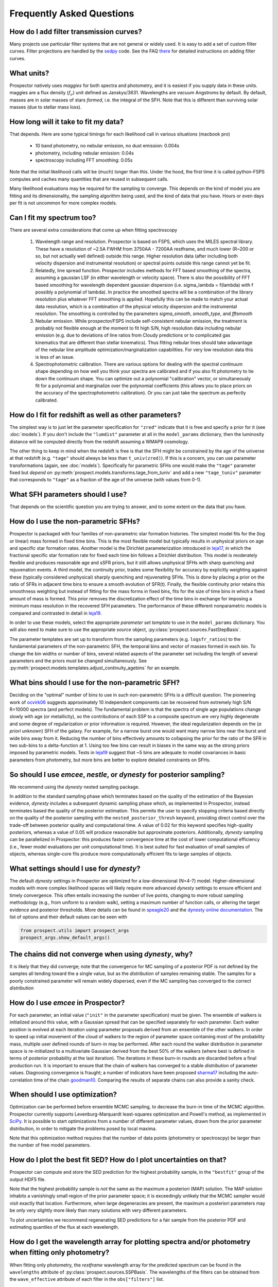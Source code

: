 Frequently Asked Questions
==========================

How do I add filter transmission curves?
----------------------------------------
Many projects use particular filter systems that are not general or widely used.
It is easy to add a set of custom filter curves. Filter projections are handled
by the `sedpy <https://github.com/bd-j/sedpy>`_ code. See the FAQ `there
<https:github.com/bd-j/sedpy/blob/main/docs/faq.rst>`_ for detailed instructions
on adding filter curves.


What units?
-----------
Prospector natively uses *maggies* for both spectra and photometry, and it is
easiest if you supply data in these units. maggies are a flux density (:math:`f_{\nu}`) unit
defined as Janskys/3631. Wavelengths are *vacuum* Angstroms by default. By
default, masses are in solar masses of stars *formed*, i.e. the integral of the
SFH. Note that this is different than surviving solar masses (due to stellar
mass loss).


How long will it take to fit my data?
-------------------------------------
That depends.
Here are some typical timings for each likelihood call in various situations (macbook pro)

   + 10 band photometry, no nebular emission, no dust emission: 0.004s
   + photometry, including nebular emission: 0.04s
   + spectroscopy including FFT smoothing: 0.05s


Note that the initial likelihood calls will be (much) longer than this.  Under
the hood, the first time it is called python-FSPS computes and caches many
quantities that are reused in subsequent calls.

Many likelihood evaluations may be required for the sampling to converge. This
depends on the kind of model you are fitting and its dimensionality, the
sampling algorithm being used, and the kind of data that you have.  Hours or
even days per fit is not uncommon for more complex models.


Can I fit my spectrum too?
--------------------------
There are several extra considerations that come up when fitting spectroscopy

   1) Wavelength range and resolution.
      Prospector is based on FSPS, which uses the MILES spectral library. These
      have a resolution of ~2.5A FWHM from 3750AA - 7200AA restframe, and much
      lower (R~200 or so, but not actually well defined) outside this range.
      Higher resolution data (after including both velocity dispersion and
      instrumental resolution) or spectral points outside this range cannot yet
      be fit.

   2) Relatedly, line spread function.
      Prospector includes methods for FFT based smoothing of the spectra,
      assuming a gaussian LSF (in either wavelength or velocity space). There is
      also the possibility of FFT based smoothing for wavelength dependent
      gaussian dispersion (i.e. sigma_lambda = f(lambda) with f possibly a
      polynomial of lambda). In practice the smoothed spectra will be a
      combination of the library resolution plus whatever FFT smoothing is
      applied. Hopefully this can be made to match your actual data resolution,
      which is a combination of the physical velocity dispersion and the
      instrumental resolution. The smoothing is controlled by the parameters
      `sigma_smooth`, `smooth_type`, and `fftsmooth`

   3) Nebular emission.
      While prospector/FSPS include self-consistent nebular emission, the
      treatment is probably not flexible enough at the moment to fit high S/N,
      high resolution data including nebular emission (e.g. due to deviations of
      line ratios from Cloudy predictions or to complicated gas kinematics that
      are different than stellar kinematics). Thus fitting nebular lines should
      take adavantage of the nebular line amplitude optimization/marginalization
      capabilities. For very low resolution data this is less of an issue.

   4) Spectrophotometric calibration.
      There are various options for dealing with the spectral continuum shape
      depending on how well you think your spectra are calibrated and if you
      also fit photometry to tie down the continuum shape. You can optimize out
      a polynomial "calibration" vector, or simultaneously fit for a polynomial
      and marginalize over the polynomial coefficients (this allows you to place
      priors on the accuracy of the spectrophotometric calibration). Or you can
      just take the spectrum as perfectly calibrated.


How do I fit for redshift as well as other parameters?
------------------------------------------------------
The simplest way is to just let the parameter specification for ``"zred"``
indicate that it is free and specify a prior for it (see :doc:`models`). If you don't
include the ``"lumdist"`` parameter at all in the ``model_params`` dictionary,
then the luminosity distance will be computed directly from the redshift
assuming a WMAP9 cosmology.

The other thing to keep in mind when the redshift is free is that the SFH might
be constrained by the age of the universe at that redshift (e.g. ``"tage"``
should always be less than ``t_univ(zred)``). If this is a concern, you can use
parameter transformations (again, see :doc:`models`). Specifically for
parametric SFHs one would make the ``"tage"`` parameter fixed but *depend on*
:py:meth:`prospect.models.transforms.tage_from_tuniv` and add a new
``"tage_tuniv"`` parameter that corresponds to ``"tage"`` as a fraction of the
age of the universe (with values from 0-1).


What SFH parameters should I use?
---------------------------------
That depends on the scientific question you are trying to answer,
and to some extent on the data that you have.


How do I use the non-parametric SFHs?
-------------------------------------
|Codename| is packaged with four families of non-parametric star formation
histories.  The simplest model fits for the (log or linear) mass formed in fixed
time bins.  This is the most flexible model but typically results in unphysical
priors on age and specific star formation rates.  Another model is the Dirichlet
parameterization introduced in
`leja17 <https://ui.adsabs.harvard.edu/abs/2017ApJ...837..170L/abstract>`_,
in which the fractional specific star formation rate for fixed each time bin
follows a Dirichlet distribution. This model is moderately flexible and produces
reasonable age and sSFR priors, but it still allows unphysical SFHs with sharp
quenching and rejuvenation events.  A third model, the continuity prior, trades
some flexibility for accuracy by explicitly weighting against these (typically
considered unphysical) sharply quenching and rejuvenating SFHs. This is done by
placing a prior on the ratio of SFRs in adjacent time bins to ensure a smooth
evolution of SFR(t). Finally, the flexible continuity prior retains this
smoothness weighting but instead of fitting for the mass forms in fixed bins,
fits for the size of time bins in which a fixed amount of mass is formed.  This
prior removes the discretization effect of the time bins in exchange for
imposing a minimum mass resolution in the recovered SFH parameters.  The
performance of these different nonparametric models is compared and contrasted
in detail in
`leja19 <https://ui.adsabs.harvard.edu/abs/2019ApJ...873...44C/abstract>`_.

In order to use these models, select the appropriate *parameter set template* to
use in the ``model_params`` dictionary.  You will also need to make sure to use
the appropriate *source* object, :py:class:`prospect.sources.FastStepBasis`.

The parameter templates are set up to transform from the sampling parameters
(e.g. ``logsfr_ratios``) to the fundamental parameters of the non-parametric
SFH, the temporal bins and  vector of masses formed in each bin.  To change the
bin widths or number of bins, several related aspects of the parameter set
including the length of several parameters and the priors must be changed
simultaneously.  See
:py:meth:`prospect.models.templates.adjust_continuity_agebins` for an example.


What bins should I use for the non-parametric SFH?
--------------------------------------------------
Deciding on the "optimal" number of bins to use in such non-parametric SFHs is a
difficult question.  The pioneering work of
`ocvirk06 <https://ui.adsabs.harvard.edu/abs/2006MNRAS.365...46O/abstract>`_
suggests approximately 10 independent components can be recovered from extremely
high S/N R=10000 spectra (and perfect models). The fundamental problem is that
the spectra of single age populations change slowly with age (or metallicity),
so the contributions of each SSP to a composite spectrum are very highly
degenerate and some degree of regularization or prior information is required.
However, the ideal regularization depends on the (*a priori* unknown) SFH of the
galaxy.  For example, for a narrow burst one would want many narrow bins near
the burst and wide bins away from it. Reducing the number of bins effectively
amounts to collapsing the prior for the ratio of the SFR in two sub-bins to a
delta-function at 1.  Using too few bins can result in biases in the same way as
the strong priors imposed by parametric models. Tests in
`leja19 <https://ui.adsabs.harvard.edu/abs/2019ApJ...873...44C/abstract>`_
suggest that ~5 bins are adequate to model covariances in basic parameters from
photometry, but more bins are better to explore detailed constraints on SFHs.


So should I use `emcee`, `nestle`, or `dynesty` for posterior sampling?
-----------------------------------------------------------------------
We recommend using the `dynesty` nested sampling package.

In addition to the standard sampling phase which terminates based on the quality
of the estimation of the Bayesian evidence, `dynesty` includes a subsequent
dynamic sampling phase which, as implemented in |Codename|, instead terminates
based the quality of the posterior estimation. This permits the user to specify
stopping criteria based directly on the quality of the posterior sampling with
the ``nested_posterior_thresh`` keyword, providing direct control over the
trade-off between posterior quality and computational time. A value of 0.02 for
this keyword specifies high-quality posteriors, whereas a value of 0.05 will
produce reasonable but approximate posteriors. Additionally, `dynesty` sampling
can be parallelized in |Codename|: this produces faster convergence time at the
cost of lower computational efficiency (i.e., fewer model evaluations per unit
computational time). It is best suited for fast evaluation of small samples of
objects, whereas single-core fits produce more computationally efficient fits to
large samples of objects.


What settings should I use for `dynesty`?
-----------------------------------------
The default `dynesty` settings in |Codename| are optimized for a
low-dimensional (N=4-7) model. Higher-dimensional models with more complex
likelihood spaces will likely require more advanced `dynesty` settings to
ensure efficient and timely convergence. This often entails increasing the
number of live points, changing to more robust sampling methodology (e.g., from
uniform to a random walk), setting a maximum number of function calls, or
altering the target evidence and posterior thresholds. More details can be found
in `speagle20 <https://ui.adsabs.harvard.edu/abs/2020MNRAS.493.3132S/abstract>`_
and the `dynesty online documentation <https://dynesty.readthedocs.io/en/latest/faq.html>`_.
The list of options and their default values can be seen with

.. code-block:: python

        from prospect.utils import prospect_args
        prospect_args.show_default_args()


The chains did not converge when using `dynesty`, why?
------------------------------------------------------
It is likely that they did converge; note that the convergence for MC sampling
of a posterior PDF is not defined by the samples all tending toward the a single
value, but as the *distribution* of samples remaining stable.  The samples for a
poorly constrained parameter will remain widely dispersed, even if the MC
sampling has converged to the correct *distribution*


How do I use `emcee` in |Codename|?
-----------------------------------
For each parameter, an initial value (``"init"`` in the parameter specification)
must be given.  The ensemble of walkers is initialized around this value, with a
Gaussian spread that can be specified separately for each parameter.  Each
walker position is evolved at each iteration using parameter proposals derived
from an ensemble of the other walkers. In order to speed up initial movement of
the cloud of walkers to the region of parameter space containing most of the
probability mass, multiple user defined rounds of burn-in may be performed.
After each round the walker distribution in parameter space is re-initialized to
a multivariate Gaussian derived from the best 50% of the walkers (where best is
defined in terms of posterior probability at the last iteration).  The
iterations in these burn-in rounds are discarded before a final production run.
It is important to ensure that the chain of walkers has converged to a stable
*distribution* of parameter values. Diagnosing convergence is fraught; a number
of indicators have been proposed
`sharma17 <https://ui.adsabs.harvard.edu/abs/2017ARA%26A..55..213S/abstract>`_
including the auto-correlation time of the chain
`goodman10 <https://ui.adsabs.harvard.edu/abs/2010CAMCS...5...65G/abstract>`_.
Comparing the results of separate chains can also provide a sanity check.


When should I use optimization?
-------------------------------
Optimization can be performed before ensemble MCMC sampling, to decrease the
burn-in time of the MCMC algorithm. |Codename| currently supports
Levenburg-Marquardt least-squares optimization and Powell's method, as
implemented in `SciPy <https://www.scipy.org>`_. It is possible to start
optimizations from a number of different parameter values, drawn from the prior
parameter distribution, in order to mitigate the problems posed by local maxima.

Note that this optimization method requires that the number of data points
(photometry or spectroscpy) be larger than the number of free model parameters.


How do I plot the best fit SED?  How do I plot uncertainties on that?
---------------------------------------------------------------------
|Codename| can compute and store the SED prediction for the highest probability
sample, in the ``"bestfit"`` group of the output HDF5 file.

Note that the highest probability sample is *not* the same as the maximum a
posteriori (MAP) solution.  The MAP solution inhabits a vanishingly small region
of the prior parameter space; it is exceedingly unlikely that the MCMC sampler
would visit exactly that location.  Furthermore, when large degeneracies are
present, the maximum a posteriori parameters may be only very slightly more
likely than many solutions with very different parameters.

To plot uncertainties we recommend regenerating SED predictions for a fair
sample from the posterior PDF and estimating quantiles of the flux at each
wavelength.

How do I get the wavelength array for plotting spectra and/or photometry when fitting only photometry?
------------------------------------------------------------------------------------------------------
When fitting only photometry, the *restframe* wavelength array for the predicted
spectrum can be found in the ``wavelengths`` attribute of
:py:class:`prospect.sources.SSPBasis`.  The wavelengths of the filters can be
obtained from the ``wave_effective`` attribute of each filter in the
``obs["filters"]`` list.

Should I fit spectra in the restframe or the observed frame?
------------------------------------------------------------
You can do either if you are fitting only spectra. If fitting in the restframe
then the distance has to be specified explicitly via a ``lumdist`` model
parameter because otherwise it is inferred from the redshift which for restframe
spectra is 0.

If you are fitting photometry and spectroscopy simultaneously then you should be
fitting the observed frame spectra.


How do I obtain posteriors for the surviving stellar mass instead of the formed stellar mass
--------------------------------------------------------------------------------------------

By default the units of stellar mass used in prospector models are the *formed*
stellar mass. This is different than the 'current' or surviving stellar mass due
to stellar mass loss during evolution (e.g. AGB winds, supernovae) in a way that
depends on metallicity, SFH, and IMF.  The ratio between the surviving stellar
stellar mass and the formed stellar mass (often referred to in the code as
``mfrac`` is returned by by the :py:meth:`prospect.models.SpecModel.predict()`
method, and the surviving stellar mass can be obtained for any given parameter
set as:

.. code-block:: python

        spec, phot, mfrac = model.predict(parameter_vector, obs=obs, sps=sps)
        surviving_mass = np.sum(model.params["mass"]) * mfrac


When fitting parametric SFH models using
:py:class:`prospect.sources.CSPSpecBasis` it may be possible to fit directly in
surviving stellar mass by adding the following fixed parameter to your model
specification:

.. code-block:: python

        model_params["mass_units"]=dict(init="mstar", isfree=False, N=1)


Note that the surviving stellar mass will include stellar remnants (black holes,
neutron stars, and white dwarfs) by default.  This can be controlled via the
(FSPS) parameter ``"add_stellar_remnants"``


What priors should I use?
-------------------------
That depends on the scientific question and the objects under consideration.
In general we recommend using informative priors (e.g. narrow ``Normal``
distributions) for parameters that you think might matter at all.


What happens if a parameter is not well constrained?  When should I fix parameters?
-----------------------------------------------------------------------------------
If some parameter is completely unconstrained you will get back the prior. There
are also (often) cases where you are "prior-dominated", i.e. the posterior is
mostly set by the prior but with a small perturbation due to small amounts of
information supplied by the data. You can compare the posterior to the prior,
e.g. using the Kullback-Liebler divergence between the two distributions, to see
if you have learned anything about that parameter. Or just overplot the prior on
the marginalized pPDFs

To be fully righteous you should only fix parameters if

  * you are very sure of their values;
  * or if you don't think changing the parameter will have a noticeable effect on the model;
  * or if a parameter is perfectly degenerate (in the space of the data) with another parameter.

In practice parameters that have only a small effect but take a great deal of
time to vary are often fixed.


What do I do about upper limits?
--------------------------------
Ideally you will have flux measurements and associated Gaussian uncertainty for
every filter or wavelength, even if the measurement is of a negative value.
Properly accounting for upper limits involves a somewhat complicated adjustement
to the likelihood function (see Appendix A `here
<https://ui.adsabs.harvard.edu/abs/2012PASP..124.1208S/abstract>`_), but a
reasonable approximation can be made by setting the flux to zero and the
uncertainty to the 1-sigma upper limit.


What do I do with the chain?  What values should I report?
----------------------------------------------------------
This is a general question for MC sampling techniques.  See `sharma17
<https://ui.adsabs.harvard.edu/abs/2017ARA%26A..55..213S/abstract>`_ or
`speagle19 <https://ui.adsabs.harvard.edu/abs/2019arXiv190912313S/abstract>`_ for
advice.


Why isn't the posterior PDF centered on the highest posterior probability sample?
---------------------------------------------------------------------------------

How do I interpret the `lnprobability` or `lnp` values? Why do I get `lnp > 0`?
-------------------------------------------------------------------------------

How do I know if Prospector is "working"?
-----------------------------------------



.. |Codename| replace:: Prospector
